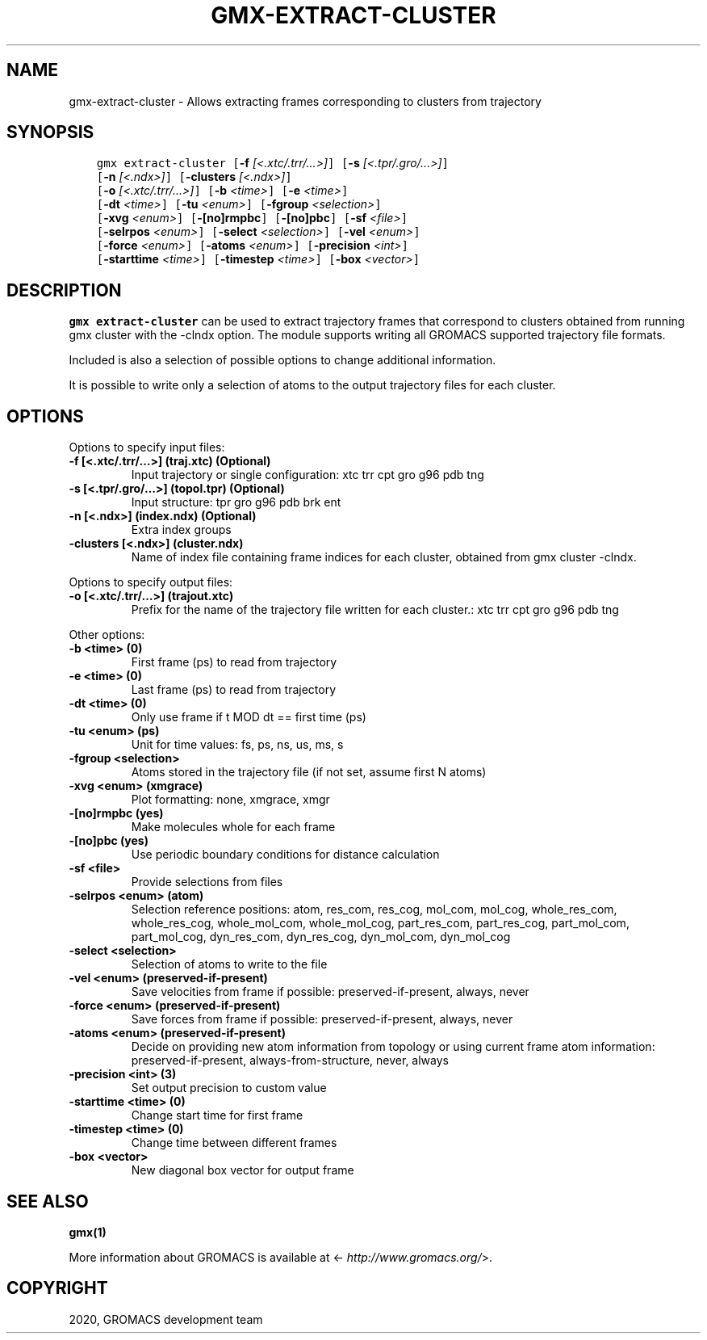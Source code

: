 .\" Man page generated from reStructuredText.
.
.TH "GMX-EXTRACT-CLUSTER" "1" "Mar 03, 2020" "2020.1" "GROMACS"
.SH NAME
gmx-extract-cluster \- Allows extracting frames corresponding to clusters from trajectory
.
.nr rst2man-indent-level 0
.
.de1 rstReportMargin
\\$1 \\n[an-margin]
level \\n[rst2man-indent-level]
level margin: \\n[rst2man-indent\\n[rst2man-indent-level]]
-
\\n[rst2man-indent0]
\\n[rst2man-indent1]
\\n[rst2man-indent2]
..
.de1 INDENT
.\" .rstReportMargin pre:
. RS \\$1
. nr rst2man-indent\\n[rst2man-indent-level] \\n[an-margin]
. nr rst2man-indent-level +1
.\" .rstReportMargin post:
..
.de UNINDENT
. RE
.\" indent \\n[an-margin]
.\" old: \\n[rst2man-indent\\n[rst2man-indent-level]]
.nr rst2man-indent-level -1
.\" new: \\n[rst2man-indent\\n[rst2man-indent-level]]
.in \\n[rst2man-indent\\n[rst2man-indent-level]]u
..
.SH SYNOPSIS
.INDENT 0.0
.INDENT 3.5
.sp
.nf
.ft C
gmx extract\-cluster [\fB\-f\fP \fI[<.xtc/.trr/...>]\fP] [\fB\-s\fP \fI[<.tpr/.gro/...>]\fP]
             [\fB\-n\fP \fI[<.ndx>]\fP] [\fB\-clusters\fP \fI[<.ndx>]\fP]
             [\fB\-o\fP \fI[<.xtc/.trr/...>]\fP] [\fB\-b\fP \fI<time>\fP] [\fB\-e\fP \fI<time>\fP]
             [\fB\-dt\fP \fI<time>\fP] [\fB\-tu\fP \fI<enum>\fP] [\fB\-fgroup\fP \fI<selection>\fP]
             [\fB\-xvg\fP \fI<enum>\fP] [\fB\-[no]rmpbc\fP] [\fB\-[no]pbc\fP] [\fB\-sf\fP \fI<file>\fP]
             [\fB\-selrpos\fP \fI<enum>\fP] [\fB\-select\fP \fI<selection>\fP] [\fB\-vel\fP \fI<enum>\fP]
             [\fB\-force\fP \fI<enum>\fP] [\fB\-atoms\fP \fI<enum>\fP] [\fB\-precision\fP \fI<int>\fP]
             [\fB\-starttime\fP \fI<time>\fP] [\fB\-timestep\fP \fI<time>\fP] [\fB\-box\fP \fI<vector>\fP]
.ft P
.fi
.UNINDENT
.UNINDENT
.SH DESCRIPTION
.sp
\fBgmx extract\-cluster\fP can be used to extract trajectory frames that correspond to clusters
obtained from running gmx cluster with the \-clndx option.
The module supports writing all GROMACS supported trajectory file formats.
.sp
Included is also a selection of possible options to change additional information.
.sp
It is possible to write only a selection of atoms to the output trajectory
files for each cluster.
.SH OPTIONS
.sp
Options to specify input files:
.INDENT 0.0
.TP
.B \fB\-f\fP [<.xtc/.trr/…>] (traj.xtc) (Optional)
Input trajectory or single configuration: xtc trr cpt gro g96 pdb tng
.TP
.B \fB\-s\fP [<.tpr/.gro/…>] (topol.tpr) (Optional)
Input structure: tpr gro g96 pdb brk ent
.TP
.B \fB\-n\fP [<.ndx>] (index.ndx) (Optional)
Extra index groups
.TP
.B \fB\-clusters\fP [<.ndx>] (cluster.ndx)
Name of index file containing frame indices for each cluster, obtained from gmx cluster \-clndx.
.UNINDENT
.sp
Options to specify output files:
.INDENT 0.0
.TP
.B \fB\-o\fP [<.xtc/.trr/…>] (trajout.xtc)
Prefix for the name of the trajectory file written for each cluster.: xtc trr cpt gro g96 pdb tng
.UNINDENT
.sp
Other options:
.INDENT 0.0
.TP
.B \fB\-b\fP <time> (0)
First frame (ps) to read from trajectory
.TP
.B \fB\-e\fP <time> (0)
Last frame (ps) to read from trajectory
.TP
.B \fB\-dt\fP <time> (0)
Only use frame if t MOD dt == first time (ps)
.TP
.B \fB\-tu\fP <enum> (ps)
Unit for time values: fs, ps, ns, us, ms, s
.TP
.B \fB\-fgroup\fP <selection>
Atoms stored in the trajectory file (if not set, assume first N atoms)
.TP
.B \fB\-xvg\fP <enum> (xmgrace)
Plot formatting: none, xmgrace, xmgr
.TP
.B \fB\-[no]rmpbc\fP  (yes)
Make molecules whole for each frame
.TP
.B \fB\-[no]pbc\fP  (yes)
Use periodic boundary conditions for distance calculation
.TP
.B \fB\-sf\fP <file>
Provide selections from files
.TP
.B \fB\-selrpos\fP <enum> (atom)
Selection reference positions: atom, res_com, res_cog, mol_com, mol_cog, whole_res_com, whole_res_cog, whole_mol_com, whole_mol_cog, part_res_com, part_res_cog, part_mol_com, part_mol_cog, dyn_res_com, dyn_res_cog, dyn_mol_com, dyn_mol_cog
.TP
.B \fB\-select\fP <selection>
Selection of atoms to write to the file
.TP
.B \fB\-vel\fP <enum> (preserved\-if\-present)
Save velocities from frame if possible: preserved\-if\-present, always, never
.TP
.B \fB\-force\fP <enum> (preserved\-if\-present)
Save forces from frame if possible: preserved\-if\-present, always, never
.TP
.B \fB\-atoms\fP <enum> (preserved\-if\-present)
Decide on providing new atom information from topology or using current frame atom information: preserved\-if\-present, always\-from\-structure, never, always
.TP
.B \fB\-precision\fP <int> (3)
Set output precision to custom value
.TP
.B \fB\-starttime\fP <time> (0)
Change start time for first frame
.TP
.B \fB\-timestep\fP <time> (0)
Change time between different frames
.TP
.B \fB\-box\fP <vector>
New diagonal box vector for output frame
.UNINDENT
.SH SEE ALSO
.sp
\fBgmx(1)\fP
.sp
More information about GROMACS is available at <\fI\%http://www.gromacs.org/\fP>.
.SH COPYRIGHT
2020, GROMACS development team
.\" Generated by docutils manpage writer.
.
